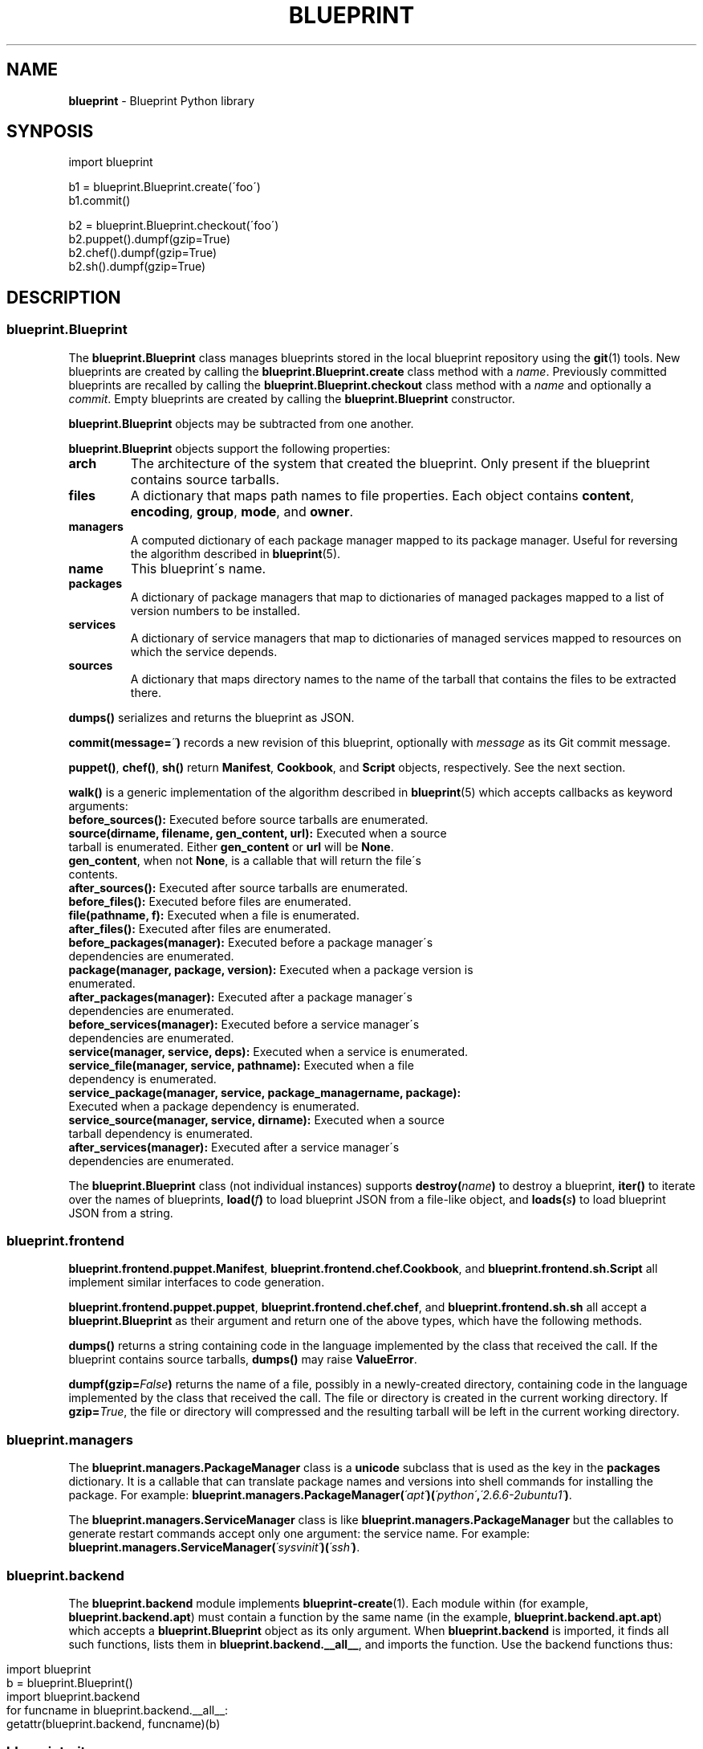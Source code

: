 .\" generated with Ronn/v0.7.3
.\" http://github.com/rtomayko/ronn/tree/0.7.3
.
.TH "BLUEPRINT" "7" "October 2011" "DevStructure" "Blueprint"
.
.SH "NAME"
\fBblueprint\fR \- Blueprint Python library
.
.SH "SYNPOSIS"
.
.nf

import blueprint

b1 = blueprint\.Blueprint\.create(\'foo\')
b1\.commit()

b2 = blueprint\.Blueprint\.checkout(\'foo\')
b2\.puppet()\.dumpf(gzip=True)
b2\.chef()\.dumpf(gzip=True)
b2\.sh()\.dumpf(gzip=True)
.
.fi
.
.SH "DESCRIPTION"
.
.SS "blueprint\.Blueprint"
The \fBblueprint\.Blueprint\fR class manages blueprints stored in the local blueprint repository using the \fBgit\fR(1) tools\. New blueprints are created by calling the \fBblueprint\.Blueprint\.create\fR class method with a \fIname\fR\. Previously committed blueprints are recalled by calling the \fBblueprint\.Blueprint\.checkout\fR class method with a \fIname\fR and optionally a \fIcommit\fR\. Empty blueprints are created by calling the \fBblueprint\.Blueprint\fR constructor\.
.
.P
\fBblueprint\.Blueprint\fR objects may be subtracted from one another\.
.
.P
\fBblueprint\.Blueprint\fR objects support the following properties:
.
.TP
\fBarch\fR
The architecture of the system that created the blueprint\. Only present if the blueprint contains source tarballs\.
.
.TP
\fBfiles\fR
A dictionary that maps path names to file properties\. Each object contains \fBcontent\fR, \fBencoding\fR, \fBgroup\fR, \fBmode\fR, and \fBowner\fR\.
.
.TP
\fBmanagers\fR
A computed dictionary of each package manager mapped to its package manager\. Useful for reversing the algorithm described in \fBblueprint\fR(5)\.
.
.TP
\fBname\fR
This blueprint\'s name\.
.
.TP
\fBpackages\fR
A dictionary of package managers that map to dictionaries of managed packages mapped to a list of version numbers to be installed\.
.
.TP
\fBservices\fR
A dictionary of service managers that map to dictionaries of managed services mapped to resources on which the service depends\.
.
.TP
\fBsources\fR
A dictionary that maps directory names to the name of the tarball that contains the files to be extracted there\.
.
.P
\fBdumps()\fR serializes and returns the blueprint as JSON\.
.
.P
\fBcommit(message=\fR\fI\'\'\fR\fB)\fR records a new revision of this blueprint, optionally with \fImessage\fR as its Git commit message\.
.
.P
\fBpuppet()\fR, \fBchef()\fR, \fBsh()\fR return \fBManifest\fR, \fBCookbook\fR, and \fBScript\fR objects, respectively\. See the next section\.
.
.P
\fBwalk()\fR is a generic implementation of the algorithm described in \fBblueprint\fR(5) which accepts callbacks as keyword arguments:
.
.TP
\fBbefore_sources():\fR Executed before source tarballs are enumerated\.

.
.TP
\fBsource(dirname, filename, gen_content, url):\fR Executed when a source tarball is enumerated\. Either \fBgen_content\fR or \fBurl\fR will be \fBNone\fR\. \fBgen_content\fR, when not \fBNone\fR, is a callable that will return the file\'s contents\.

.
.TP
\fBafter_sources():\fR Executed after source tarballs are enumerated\.

.
.TP
\fBbefore_files():\fR Executed before files are enumerated\.

.
.TP
\fBfile(pathname, f):\fR Executed when a file is enumerated\.

.
.TP
\fBafter_files():\fR Executed after files are enumerated\.

.
.TP
\fBbefore_packages(manager):\fR Executed before a package manager\'s dependencies are enumerated\.

.
.TP
\fBpackage(manager, package, version):\fR Executed when a package version is enumerated\.

.
.TP
\fBafter_packages(manager):\fR Executed after a package manager\'s dependencies are enumerated\.

.
.TP
\fBbefore_services(manager):\fR Executed before a service manager\'s dependencies are enumerated\.

.
.TP
\fBservice(manager, service, deps):\fR Executed when a service is enumerated\.

.
.TP
\fBservice_file(manager, service, pathname):\fR Executed when a file dependency is enumerated\.

.
.TP
\fBservice_package(manager, service, package_managername, package):\fR Executed when a package dependency is enumerated\.

.
.TP
\fBservice_source(manager, service, dirname):\fR Executed when a source tarball dependency is enumerated\.

.
.TP
\fBafter_services(manager):\fR Executed after a service manager\'s dependencies are enumerated\.

.
.P
The \fBblueprint\.Blueprint\fR class (not individual instances) supports \fBdestroy(\fR\fIname\fR\fB)\fR to destroy a blueprint, \fBiter()\fR to iterate over the names of blueprints, \fBload(\fR\fIf\fR\fB)\fR to load blueprint JSON from a file\-like object, and \fBloads(\fR\fIs\fR\fB)\fR to load blueprint JSON from a string\.
.
.SS "blueprint\.frontend"
\fBblueprint\.frontend\.puppet\.Manifest\fR, \fBblueprint\.frontend\.chef\.Cookbook\fR, and \fBblueprint\.frontend\.sh\.Script\fR all implement similar interfaces to code generation\.
.
.P
\fBblueprint\.frontend\.puppet\.puppet\fR, \fBblueprint\.frontend\.chef\.chef\fR, and \fBblueprint\.frontend\.sh\.sh\fR all accept a \fBblueprint\.Blueprint\fR as their argument and return one of the above types, which have the following methods\.
.
.P
\fBdumps()\fR returns a string containing code in the language implemented by the class that received the call\. If the blueprint contains source tarballs, \fBdumps()\fR may raise \fBValueError\fR\.
.
.P
\fBdumpf(gzip=\fR\fIFalse\fR\fB)\fR returns the name of a file, possibly in a newly\-created directory, containing code in the language implemented by the class that received the call\. The file or directory is created in the current working directory\. If \fBgzip=\fR\fITrue\fR, the file or directory will compressed and the resulting tarball will be left in the current working directory\.
.
.SS "blueprint\.managers"
The \fBblueprint\.managers\.PackageManager\fR class is a \fBunicode\fR subclass that is used as the key in the \fBpackages\fR dictionary\. It is a callable that can translate package names and versions into shell commands for installing the package\. For example: \fBblueprint\.managers\.PackageManager(\fR\fI\'apt\'\fR\fB)(\fR\fI\'python\'\fR\fB,\fR\fI\'2\.6\.6\-2ubuntu1\'\fR\fB)\fR\.
.
.P
The \fBblueprint\.managers\.ServiceManager\fR class is like \fBblueprint\.managers\.PackageManager\fR but the callables to generate restart commands accept only one argument: the service name\. For example: \fBblueprint\.managers\.ServiceManager(\fR\fI\'sysvinit\'\fR\fB)(\fR\fI\'ssh\'\fR\fB)\fR\.
.
.SS "blueprint\.backend"
The \fBblueprint\.backend\fR module implements \fBblueprint\-create\fR(1)\. Each module within (for example, \fBblueprint\.backend\.apt\fR) must contain a function by the same name (in the example, \fBblueprint\.backend\.apt\.apt\fR) which accepts a \fBblueprint\.Blueprint\fR object as its only argument\. When \fBblueprint\.backend\fR is imported, it finds all such functions, lists them in \fBblueprint\.backend\.__all__\fR, and imports the function\. Use the backend functions thus:
.
.IP "" 4
.
.nf

import blueprint
b = blueprint\.Blueprint()
import blueprint\.backend
for funcname in blueprint\.backend\.__all__:
    getattr(blueprint\.backend, funcname)(b)
.
.fi
.
.IP "" 0
.
.SS "blueprint\.git"
The \fBblueprint\.git\fR module exposes the \fBgit\fR(1) tools to Python via the standard \fBsubprocess\fR module\. \fBblueprint\.git\.git\fR is a direct proxy to running arbitrary Git commands\. Several commands have been wrapped specially to expose their results:
.
.TP
\fBblueprint\.git\.rev_parse(\fR\fIrefname\fR\fB)\fR
Return the commit associated with \fIrefname\fR\.
.
.TP
\fBblueprint\.git\.tree(\fR\fIcommit\fR\fB)\fR
Return the tree SHA associated with \fIcommit\fR\.
.
.TP
\fBblueprint\.git\.ls_tree(\fR\fItree\fR\fB)\fR
Generate the mode, type, SHA, and relative pathname of each file in \fItree\fR recursively\.
.
.TP
\fBblueprint\.git\.blob(\fR\fItree\fR\fB,\fR\fIpathname\fR\fB)\fR
Return the blob SHA associated with \fIpathname\fR in \fItree\fR\.
.
.TP
\fBblueprint\.git\.content(\fR\fIblob\fR\fB)\fR
Return the contents of \fIblob\fR\.
.
.TP
\fBblueprint\.git\.write_tree()\fR
Return the tree that results from writing the current index to the object store\.
.
.TP
\fBblueprint\.git\.commit_tree(\fR\fItree\fR\fB,\fR\fImessage\fR\fB,\fR\fIparent\fR\fB)\fR
Return the commit for \fItree\fR and \fIparent\fR with \fImessage\fR\.
.
.SS "blueprint\.context_managers"
The \fBblueprint\.context_managers\fR module implements context managers used throughout \fBblueprint\fR(1)\.
.
.TP
\fBblueprint\.context_managers\.cd(\fR\fInew_cwd\fR\fB)\fR
Execute in a different working directory\. The property \fBold_cwd\fR is available on the context object containing the previous working directory\.
.
.TP
\fBblueprint\.context_managers\.mkdtemp(dir=\fR\fINone\fR\fB)\fR
Create a temporary directory and execute with it as the working directory\. The property \fBcwd\fR is available on the context object containing the previous working directory\. When the context closes, the temporary directory and all its contents are removed recursively\.
.
.SS "blueprint\.io"
.
.TP
\fBblueprint\.io\.pull(\fR\fIserver\fR\fB,\fR\fIsecret\fR\fB,\fR\fIname\fR\fB)\fR
Pull a blueprint from \fIsecret\fR and \fIname\fR on \fIserver\fR\.
.
.TP
\fBblueprint\.io\.push(\fR\fIserver\fR\fB,\fR\fIsecret\fR\fB,\fR\fIb\fR\fB)\fR
Push a blueprint to \fIsecret\fR and \fIb\.name\fR on \fIserver\fR\.
.
.TP
\fBblueprint\.io\.secret(\fR\fIserver\fR\fB)\fR
Fetch a new secret from \fIserver\fR\.
.
.SH "FILES"
.
.TP
\fB~/\.blueprints\.git\fR
The local repsitory where blueprints are stored, each on its own branch\.
.
.SH "THEME SONG"
The Flaming Lips \- "The W\.A\.N\.D\. (The Will Always Negates Defeat)"
.
.SH "AUTHOR"
Richard Crowley \fIrichard@devstructure\.com\fR
.
.SH "SEE ALSO"
Part of \fBblueprint\fR(1)\.
